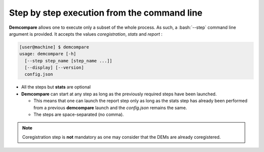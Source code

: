.. _command_line_execution:

.. role:: bash(code)
   :language: bash

Step by step execution from the command line
********************************************

**Demcompare** allows one to execute only a subset of the whole process. As such, a :bash:`--step` command line argument is
provided. It accepts the values `coregistration`, `stats` and `report` :

.. code-block:: bash

    [user@machine] $ demcompare
    usage: demcompare [-h]
      [--step step_name [step_name ...]]
      [--display] [--version]
      config.json

- All the steps but **stats** are optional

- **Demcompare** can start at any step as long as the previously required steps have been launched.

  - This means that one can launch the report step only as long as the stats step has already been performed from a previous **demcompare** launch and the *config.json* remains the same.
  - The steps are space-separated (no comma).

.. note::  Coregistration step is **not** mandatory as one may consider that the DEMs are already coregistered.




